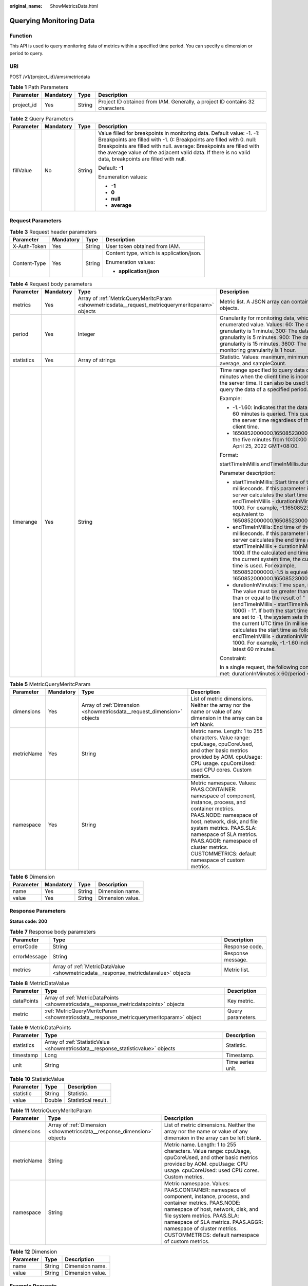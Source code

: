 :original_name: ShowMetricsData.html

.. _ShowMetricsData:

Querying Monitoring Data
========================

Function
--------

This API is used to query monitoring data of metrics within a specified time period. You can specify a dimension or period to query.

URI
---

POST /v1/{project_id}/ams/metricdata

.. table:: **Table 1** Path Parameters

   +------------+-----------+--------+-------------------------------------------------------------------------------+
   | Parameter  | Mandatory | Type   | Description                                                                   |
   +============+===========+========+===============================================================================+
   | project_id | Yes       | String | Project ID obtained from IAM. Generally, a project ID contains 32 characters. |
   +------------+-----------+--------+-------------------------------------------------------------------------------+

.. table:: **Table 2** Query Parameters

   +-----------------+-----------------+-----------------+-----------------------------------------------------------------------------------------------------------------------------------------------------------------------------------------------------------------------------------------------------------------------------------------------------------------------------------+
   | Parameter       | Mandatory       | Type            | Description                                                                                                                                                                                                                                                                                                                       |
   +=================+=================+=================+===================================================================================================================================================================================================================================================================================================================================+
   | fillValue       | No              | String          | Value filled for breakpoints in monitoring data. Default value: -1. -1: Breakpoints are filled with -1. 0: Breakpoints are filled with 0. null: Breakpoints are filled with null. average: Breakpoints are filled with the average value of the adjacent valid data. If there is no valid data, breakpoints are filled with null. |
   |                 |                 |                 |                                                                                                                                                                                                                                                                                                                                   |
   |                 |                 |                 | Default: **-1**                                                                                                                                                                                                                                                                                                                   |
   |                 |                 |                 |                                                                                                                                                                                                                                                                                                                                   |
   |                 |                 |                 | Enumeration values:                                                                                                                                                                                                                                                                                                               |
   |                 |                 |                 |                                                                                                                                                                                                                                                                                                                                   |
   |                 |                 |                 | -  **-1**                                                                                                                                                                                                                                                                                                                         |
   |                 |                 |                 |                                                                                                                                                                                                                                                                                                                                   |
   |                 |                 |                 | -  **0**                                                                                                                                                                                                                                                                                                                          |
   |                 |                 |                 |                                                                                                                                                                                                                                                                                                                                   |
   |                 |                 |                 | -  **null**                                                                                                                                                                                                                                                                                                                       |
   |                 |                 |                 |                                                                                                                                                                                                                                                                                                                                   |
   |                 |                 |                 | -  **average**                                                                                                                                                                                                                                                                                                                    |
   +-----------------+-----------------+-----------------+-----------------------------------------------------------------------------------------------------------------------------------------------------------------------------------------------------------------------------------------------------------------------------------------------------------------------------------+

Request Parameters
------------------

.. table:: **Table 3** Request header parameters

   +-----------------+-----------------+-----------------+------------------------------------------+
   | Parameter       | Mandatory       | Type            | Description                              |
   +=================+=================+=================+==========================================+
   | X-Auth-Token    | Yes             | String          | User token obtained from IAM.            |
   +-----------------+-----------------+-----------------+------------------------------------------+
   | Content-Type    | Yes             | String          | Content type, which is application/json. |
   |                 |                 |                 |                                          |
   |                 |                 |                 | Enumeration values:                      |
   |                 |                 |                 |                                          |
   |                 |                 |                 | -  **application/json**                  |
   +-----------------+-----------------+-----------------+------------------------------------------+

.. table:: **Table 4** Request body parameters

   +-----------------+-----------------+--------------------------------------------------------------------------------------------------+---------------------------------------------------------------------------------------------------------------------------------------------------------------------------------------------------------------------------------------------------------------------------------------------------------------------------------------------------------------------------------------------------------------------------------------------------------------+
   | Parameter       | Mandatory       | Type                                                                                             | Description                                                                                                                                                                                                                                                                                                                                                                                                                                                   |
   +=================+=================+==================================================================================================+===============================================================================================================================================================================================================================================================================================================================================================================================================================================================+
   | metrics         | Yes             | Array of :ref:`MetricQueryMeritcParam <showmetricsdata__request_metricquerymeritcparam>` objects | Metric list. A JSON array can contain up to 20 objects.                                                                                                                                                                                                                                                                                                                                                                                                       |
   +-----------------+-----------------+--------------------------------------------------------------------------------------------------+---------------------------------------------------------------------------------------------------------------------------------------------------------------------------------------------------------------------------------------------------------------------------------------------------------------------------------------------------------------------------------------------------------------------------------------------------------------+
   | period          | Yes             | Integer                                                                                          | Granularity for monitoring data, which is an enumerated value. Values: 60: The data monitoring granularity is 1 minute. 300: The data monitoring granularity is 5 minutes. 900: The data monitoring granularity is 15 minutes. 3600: The data monitoring granularity is 1 hour.                                                                                                                                                                               |
   +-----------------+-----------------+--------------------------------------------------------------------------------------------------+---------------------------------------------------------------------------------------------------------------------------------------------------------------------------------------------------------------------------------------------------------------------------------------------------------------------------------------------------------------------------------------------------------------------------------------------------------------+
   | statistics      | Yes             | Array of strings                                                                                 | Statistic. Values: maximum, minimum, sum, average, and sampleCount.                                                                                                                                                                                                                                                                                                                                                                                           |
   +-----------------+-----------------+--------------------------------------------------------------------------------------------------+---------------------------------------------------------------------------------------------------------------------------------------------------------------------------------------------------------------------------------------------------------------------------------------------------------------------------------------------------------------------------------------------------------------------------------------------------------------+
   | timerange       | Yes             | String                                                                                           | Time range specified to query data of the last N minutes when the client time is inconsistent with the server time. It can also be used to accurately query the data of a specified period.                                                                                                                                                                                                                                                                   |
   |                 |                 |                                                                                                  |                                                                                                                                                                                                                                                                                                                                                                                                                                                               |
   |                 |                 |                                                                                                  | Example:                                                                                                                                                                                                                                                                                                                                                                                                                                                      |
   |                 |                 |                                                                                                  |                                                                                                                                                                                                                                                                                                                                                                                                                                                               |
   |                 |                 |                                                                                                  | -  -1.-1.60: indicates that the data of the latest 60 minutes is queried. This query is based on the server time regardless of the current client time.                                                                                                                                                                                                                                                                                                       |
   |                 |                 |                                                                                                  |                                                                                                                                                                                                                                                                                                                                                                                                                                                               |
   |                 |                 |                                                                                                  | -  1650852000000.1650852300000.5: indicates the five minutes from 10:00:00 to 10:05:00 on April 25, 2022 GMT+08:00.                                                                                                                                                                                                                                                                                                                                           |
   |                 |                 |                                                                                                  |                                                                                                                                                                                                                                                                                                                                                                                                                                                               |
   |                 |                 |                                                                                                  | Format:                                                                                                                                                                                                                                                                                                                                                                                                                                                       |
   |                 |                 |                                                                                                  |                                                                                                                                                                                                                                                                                                                                                                                                                                                               |
   |                 |                 |                                                                                                  | startTimeInMillis.endTimeInMillis.durationInMinutes                                                                                                                                                                                                                                                                                                                                                                                                           |
   |                 |                 |                                                                                                  |                                                                                                                                                                                                                                                                                                                                                                                                                                                               |
   |                 |                 |                                                                                                  | Parameter description:                                                                                                                                                                                                                                                                                                                                                                                                                                        |
   |                 |                 |                                                                                                  |                                                                                                                                                                                                                                                                                                                                                                                                                                                               |
   |                 |                 |                                                                                                  | -  startTimeInMillis: Start time of the query, in milliseconds. If this parameter is set to -1, the server calculates the start time as follows: endTimeInMillis - durationInMinutes x 60 x 1000. For example, -1.1650852300000.5 is equivalent to 1650852000000.1650852300000.5.                                                                                                                                                                             |
   |                 |                 |                                                                                                  |                                                                                                                                                                                                                                                                                                                                                                                                                                                               |
   |                 |                 |                                                                                                  | -  endTimeInMillis: End time of the query, in milliseconds. If this parameter is set to -1, the server calculates the end time as follows: startTimeInMillis + durationInMinutes x 60 x 1000. If the calculated end time is later than the current system time, the current system time is used. For example, 1650852000000.-1.5 is equivalent to 1650852000000.1650852300000.5.                                                                              |
   |                 |                 |                                                                                                  |                                                                                                                                                                                                                                                                                                                                                                                                                                                               |
   |                 |                 |                                                                                                  | -  durationInMinutes: Time span, in minutes. The value must be greater than 0 and greater than or equal to the result of "(endTimeInMillis - startTimeInMillis)/(60 x 1000) - 1". If both the start time and end time are set to -1, the system sets the end time to the current UTC time (in milliseconds) and calculates the start time as follows: endTimeInMillis - durationInMinutes x 60 x 1000. For example, -1.-1.60 indicates the latest 60 minutes. |
   |                 |                 |                                                                                                  |                                                                                                                                                                                                                                                                                                                                                                                                                                                               |
   |                 |                 |                                                                                                  | Constraint:                                                                                                                                                                                                                                                                                                                                                                                                                                                   |
   |                 |                 |                                                                                                  |                                                                                                                                                                                                                                                                                                                                                                                                                                                               |
   |                 |                 |                                                                                                  | In a single request, the following condition must be met: durationInMinutes x 60/period <= 1440                                                                                                                                                                                                                                                                                                                                                               |
   +-----------------+-----------------+--------------------------------------------------------------------------------------------------+---------------------------------------------------------------------------------------------------------------------------------------------------------------------------------------------------------------------------------------------------------------------------------------------------------------------------------------------------------------------------------------------------------------------------------------------------------------+

.. _showmetricsdata__request_metricquerymeritcparam:

.. table:: **Table 5** MetricQueryMeritcParam

   +------------+-----------+------------------------------------------------------------------------+--------------------------------------------------------------------------------------------------------------------------------------------------------------------------------------------------------------------------------------------------------------------------------------------------------------------+
   | Parameter  | Mandatory | Type                                                                   | Description                                                                                                                                                                                                                                                                                                        |
   +============+===========+========================================================================+====================================================================================================================================================================================================================================================================================================================+
   | dimensions | Yes       | Array of :ref:`Dimension <showmetricsdata__request_dimension>` objects | List of metric dimensions. Neither the array nor the name or value of any dimension in the array can be left blank.                                                                                                                                                                                                |
   +------------+-----------+------------------------------------------------------------------------+--------------------------------------------------------------------------------------------------------------------------------------------------------------------------------------------------------------------------------------------------------------------------------------------------------------------+
   | metricName | Yes       | String                                                                 | Metric name. Length: 1 to 255 characters. Value range: cpuUsage, cpuCoreUsed, and other basic metrics provided by AOM. cpuUsage: CPU usage. cpuCoreUsed: used CPU cores. Custom metrics.                                                                                                                           |
   +------------+-----------+------------------------------------------------------------------------+--------------------------------------------------------------------------------------------------------------------------------------------------------------------------------------------------------------------------------------------------------------------------------------------------------------------+
   | namespace  | Yes       | String                                                                 | Metric namespace. Values: PAAS.CONTAINER: namespace of component, instance, process, and container metrics. PAAS.NODE: namespace of host, network, disk, and file system metrics. PAAS.SLA: namespace of SLA metrics. PAAS.AGGR: namespace of cluster metrics. CUSTOMMETRICS: default namespace of custom metrics. |
   +------------+-----------+------------------------------------------------------------------------+--------------------------------------------------------------------------------------------------------------------------------------------------------------------------------------------------------------------------------------------------------------------------------------------------------------------+

.. _showmetricsdata__request_dimension:

.. table:: **Table 6** Dimension

   ========= ========= ====== ================
   Parameter Mandatory Type   Description
   ========= ========= ====== ================
   name      Yes       String Dimension name.
   value     Yes       String Dimension value.
   ========= ========= ====== ================

Response Parameters
-------------------

**Status code: 200**

.. table:: **Table 7** Response body parameters

   +--------------+-------------------------------------------------------------------------------------+-------------------+
   | Parameter    | Type                                                                                | Description       |
   +==============+=====================================================================================+===================+
   | errorCode    | String                                                                              | Response code.    |
   +--------------+-------------------------------------------------------------------------------------+-------------------+
   | errorMessage | String                                                                              | Response message. |
   +--------------+-------------------------------------------------------------------------------------+-------------------+
   | metrics      | Array of :ref:`MetricDataValue <showmetricsdata__response_metricdatavalue>` objects | Metric list.      |
   +--------------+-------------------------------------------------------------------------------------+-------------------+

.. _showmetricsdata__response_metricdatavalue:

.. table:: **Table 8** MetricDataValue

   +------------+-----------------------------------------------------------------------------------------+-------------------+
   | Parameter  | Type                                                                                    | Description       |
   +============+=========================================================================================+===================+
   | dataPoints | Array of :ref:`MetricDataPoints <showmetricsdata__response_metricdatapoints>` objects   | Key metric.       |
   +------------+-----------------------------------------------------------------------------------------+-------------------+
   | metric     | :ref:`MetricQueryMeritcParam <showmetricsdata__response_metricquerymeritcparam>` object | Query parameters. |
   +------------+-----------------------------------------------------------------------------------------+-------------------+

.. _showmetricsdata__response_metricdatapoints:

.. table:: **Table 9** MetricDataPoints

   +------------+-----------------------------------------------------------------------------------+-------------------+
   | Parameter  | Type                                                                              | Description       |
   +============+===================================================================================+===================+
   | statistics | Array of :ref:`StatisticValue <showmetricsdata__response_statisticvalue>` objects | Statistic.        |
   +------------+-----------------------------------------------------------------------------------+-------------------+
   | timestamp  | Long                                                                              | Timestamp.        |
   +------------+-----------------------------------------------------------------------------------+-------------------+
   | unit       | String                                                                            | Time series unit. |
   +------------+-----------------------------------------------------------------------------------+-------------------+

.. _showmetricsdata__response_statisticvalue:

.. table:: **Table 10** StatisticValue

   ========= ====== ===================
   Parameter Type   Description
   ========= ====== ===================
   statistic String Statistic.
   value     Double Statistical result.
   ========= ====== ===================

.. _showmetricsdata__response_metricquerymeritcparam:

.. table:: **Table 11** MetricQueryMeritcParam

   +------------+-------------------------------------------------------------------------+--------------------------------------------------------------------------------------------------------------------------------------------------------------------------------------------------------------------------------------------------------------------------------------------------------------------+
   | Parameter  | Type                                                                    | Description                                                                                                                                                                                                                                                                                                        |
   +============+=========================================================================+====================================================================================================================================================================================================================================================================================================================+
   | dimensions | Array of :ref:`Dimension <showmetricsdata__response_dimension>` objects | List of metric dimensions. Neither the array nor the name or value of any dimension in the array can be left blank.                                                                                                                                                                                                |
   +------------+-------------------------------------------------------------------------+--------------------------------------------------------------------------------------------------------------------------------------------------------------------------------------------------------------------------------------------------------------------------------------------------------------------+
   | metricName | String                                                                  | Metric name. Length: 1 to 255 characters. Value range: cpuUsage, cpuCoreUsed, and other basic metrics provided by AOM. cpuUsage: CPU usage. cpuCoreUsed: used CPU cores. Custom metrics.                                                                                                                           |
   +------------+-------------------------------------------------------------------------+--------------------------------------------------------------------------------------------------------------------------------------------------------------------------------------------------------------------------------------------------------------------------------------------------------------------+
   | namespace  | String                                                                  | Metric namespace. Values: PAAS.CONTAINER: namespace of component, instance, process, and container metrics. PAAS.NODE: namespace of host, network, disk, and file system metrics. PAAS.SLA: namespace of SLA metrics. PAAS.AGGR: namespace of cluster metrics. CUSTOMMETRICS: default namespace of custom metrics. |
   +------------+-------------------------------------------------------------------------+--------------------------------------------------------------------------------------------------------------------------------------------------------------------------------------------------------------------------------------------------------------------------------------------------------------------+

.. _showmetricsdata__response_dimension:

.. table:: **Table 12** Dimension

   ========= ====== ================
   Parameter Type   Description
   ========= ====== ================
   name      String Dimension name.
   value     String Dimension value.
   ========= ====== ================

Example Requests
----------------

Query the monitoring data of **aom_process_cpu_usage** in the **PAAS.CONTAINER** namespace in the last five minutes.

.. code-block::

   https://{Endpoint}/v1/{project_id}/ams/metricdata

   {
     "metrics" : [ {
       "dimensions" : [ {
         "name" : "appName",
         "value" : "aomApp"
       } ],
       "metricName" : "aom_process_cpu_usage",
       "namespace" : "PAAS.CONTAINER"
     } ],
     "period" : 60,
     "statistics" : [ "maximum", "minimum", "sum" ],
     "timerange" : "-1.-1.5"
   }

Example Responses
-----------------

**Status code: 200**

OK: The request is successful.

.. code-block::

   {
     "errorCode" : "SVCSTG.AMS.2000",
     "errorMessage" : "success",
     "metrics" : [ {
       "metric" : {
         "namespace" : "PAAS.CONTAINER",
         "metricName" : "aom_process_cpu_usage",
         "dimensions" : [ {
           "name" : "appName",
           "value" : "aomApp"
         } ]
       },
       "dataPoints" : [ {
         "timestamp" : "1467892800000",
         "unit" : "Percent",
         "statistics" : [ {
           "statistic" : "maximum",
           "value" : "23"
         } ]
       } ]
     } ]
   }

Status Codes
------------

+-------------+-----------------------------------------------------------------------------------------------------------------------------------------------------------------------------------------------------+
| Status Code | Description                                                                                                                                                                                         |
+=============+=====================================================================================================================================================================================================+
| 200         | OK: The request is successful.                                                                                                                                                                      |
+-------------+-----------------------------------------------------------------------------------------------------------------------------------------------------------------------------------------------------+
| 400         | Bad Request: The request is invalid. The client should not repeat the request without modifications.                                                                                                |
+-------------+-----------------------------------------------------------------------------------------------------------------------------------------------------------------------------------------------------+
| 401         | Unauthorized: The authentication information is incorrect or invalid.                                                                                                                               |
+-------------+-----------------------------------------------------------------------------------------------------------------------------------------------------------------------------------------------------+
| 403         | Forbidden: The request is rejected. The server has received the request and understood it, but the server refuses to respond to it. The client should not repeat the request without modifications. |
+-------------+-----------------------------------------------------------------------------------------------------------------------------------------------------------------------------------------------------+
| 500         | Internal Server Error: The server is able to receive the request but unable to understand the request.                                                                                              |
+-------------+-----------------------------------------------------------------------------------------------------------------------------------------------------------------------------------------------------+
| 503         | Service Unavailable: The requested service is invalid. The client should not repeat the request without modifications.                                                                              |
+-------------+-----------------------------------------------------------------------------------------------------------------------------------------------------------------------------------------------------+

Error Codes
-----------

See :ref:`Error Codes <errorcode>`.
